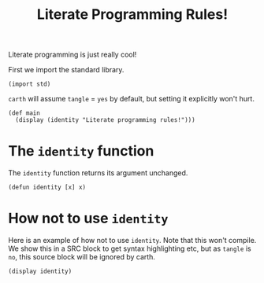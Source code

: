 #+TITLE: Literate Programming Rules!

Literate programming is just really cool!

First we import the standard library.

#+BEGIN_SRC carth
(import std)
#+END_SRC

~carth~ will assume ~tangle~ = ~yes~ by default, but setting it
explicitly won't hurt.

#+BEGIN_SRC carth :tangle yes
(def main
  (display (identity "Literate programming rules!")))
#+END_SRC

* The ~identity~ function
  The ~identity~ function returns its argument unchanged.

  #+BEGIN_SRC carth
  (defun identity [x] x)
  #+END_SRC

* How not to use ~identity~
  Here is an example of how not to use ~identity~. Note that this won't
  compile. We show this in a SRC block to get syntax highlighting etc,
  but as ~tangle~ is ~no~, this source block will be ignored by carth.

  #+BEGIN_SRC carth :tangle no
  (display identity)
  #+END_SRC
